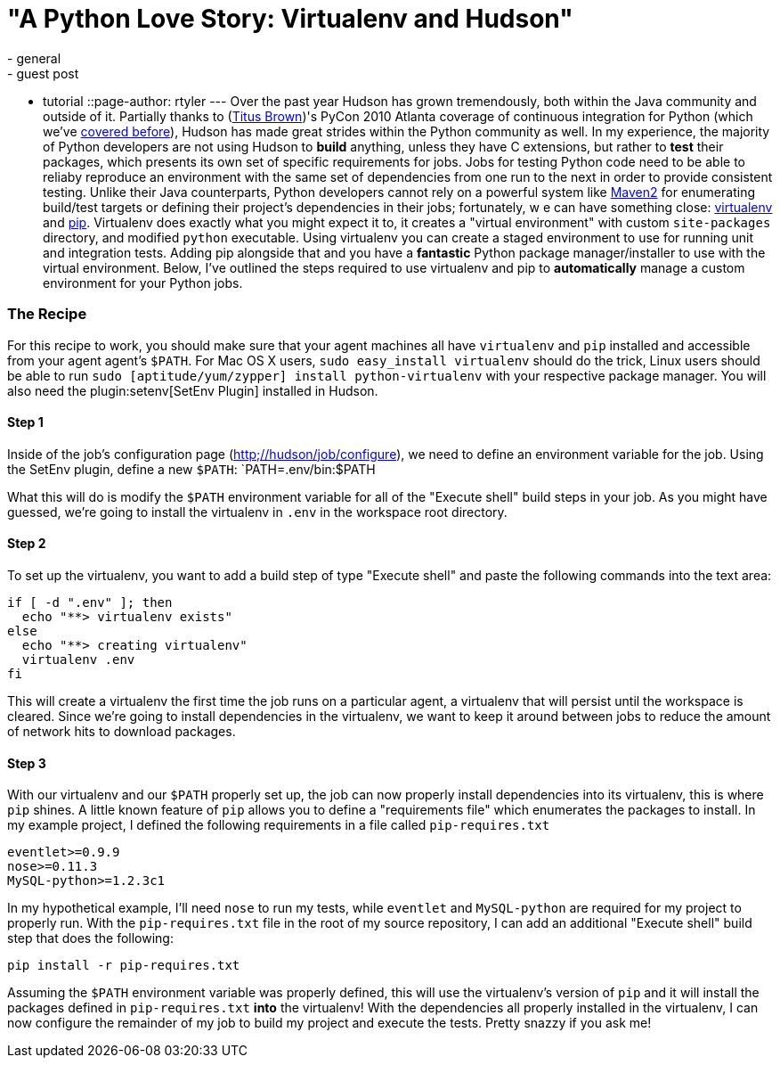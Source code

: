 = "A Python Love Story: Virtualenv and Hudson"
:nodeid: 225
:created: 1278604217
:tags:
  - general
  - guest post
  - tutorial
::page-author: rtyler
---
Over the past year Hudson has grown tremendously, both within the Java community and outside of it. Partially thanks to (https://twitter.com/ctitusbrown[Titus Brown])'s PyCon 2010 Atlanta coverage of continuous integration for Python (which we've link:/content/hudson-pycon[covered before]), Hudson has made great strides within the Python community as well. In my experience, the majority of Python developers are not using Hudson to **build** anything, unless they have C extensions, but rather to *test* their packages, which presents its own set of specific requirements for jobs. Jobs for testing Python code need to be able to reliaby reproduce an environment with the same set of dependencies from one run to the next in order to provide consistent testing. Unlike their Java counterparts, Python developers cannot rely on a powerful system like https://maven.apache.org/[Maven2] for enumerating build/test targets or defining their project's dependencies in their jobs; fortunately, w e can have something close: https://pypi.python.org/pypi/virtualenv[virtualenv] and https://pypi.python.org/pypi/pip[pip]. Virtualenv does exactly what you might expect it to, it creates a "virtual environment" with custom `site-packages` directory, and modified `python` executable. Using virtualenv you can create a staged environment to use for running unit and integration tests. Adding pip alongside that and you have a **fantastic** Python package manager/installer to use with the virtual environment. Below, I've outlined the steps required to use virtualenv and pip to *automatically* manage a custom environment for your Python jobs.

### The Recipe

For this recipe to work, you should make sure that your agent machines all have `virtualenv` and `pip` installed and accessible from your agent agent's `$PATH`. For Mac OS X users, `sudo easy_install virtualenv` should do the trick, Linux users should be able to run `sudo [aptitude/yum/zypper] install python-virtualenv` with your respective package manager. You will also need the plugin:setenv[SetEnv Plugin] installed in Hudson. 

#### Step 1

Inside of the job's configuration page (https://hudson/job/configure[http;//hudson/job/configure]), we need to define an environment variable for the job. Using the SetEnv plugin, define a new `$PATH`: `PATH=.env/bin:$PATH

What this will do is modify the `$PATH` environment variable for all of the "Execute shell" build steps in your job. As you might have guessed, we're going to install the virtualenv in `.env` in the workspace root directory. 

#### Step 2

To set up the virtualenv, you want to add a build step of type "Execute shell" and paste the following commands into the text area: 

```
if [ -d ".env" ]; then
  echo "**> virtualenv exists"
else
  echo "**> creating virtualenv"
  virtualenv .env
fi
```

This will create a virtualenv the first time the job runs on a particular agent, a virtualenv that will persist until the workspace is cleared. Since we're going to install dependencies in the virtualenv, we want to keep it around between jobs to reduce the amount of network hits to download packages. 

#### Step 3

With our virtualenv and our `$PATH` properly set up, the job can now properly install dependencies into its virtualenv, this is where `pip` shines. A little known feature of `pip` allows you to define a "requirements file" which enumerates the packages to install. In my example project, I defined the following requirements in a file called `pip-requires.txt` 

```
eventlet>=0.9.9
nose>=0.11.3
MySQL-python>=1.2.3c1
```

In my hypothetical example, I'll need `nose` to run my tests, while `eventlet` and `MySQL-python` are required for my project to properly run. With the `pip-requires.txt` file in the root of my source repository, I can add an additional "Execute shell" build step that does the following:

```
pip install -r pip-requires.txt
```

Assuming the `$PATH` environment variable was properly defined, this will use the virtualenv's version of `pip` and it will install the packages defined in `pip-requires.txt` **into** the virtualenv! With the dependencies all properly installed in the virtualenv, I can now configure the remainder of my job to build my project and execute the tests. Pretty snazzy if you ask me!
